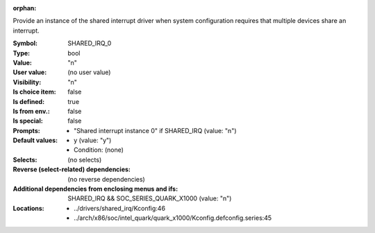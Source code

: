 :orphan:

.. title:: SHARED_IRQ_0

.. option:: CONFIG_SHARED_IRQ_0:
.. _CONFIG_SHARED_IRQ_0:

Provide an instance of the shared interrupt driver when system
configuration requires that multiple devices share an interrupt.



:Symbol:           SHARED_IRQ_0
:Type:             bool
:Value:            "n"
:User value:       (no user value)
:Visibility:       "n"
:Is choice item:   false
:Is defined:       true
:Is from env.:     false
:Is special:       false
:Prompts:

 *  "Shared interrupt instance 0" if SHARED_IRQ (value: "n")
:Default values:

 *  y (value: "y")
 *   Condition: (none)
:Selects:
 (no selects)
:Reverse (select-related) dependencies:
 (no reverse dependencies)
:Additional dependencies from enclosing menus and ifs:
 SHARED_IRQ && SOC_SERIES_QUARK_X1000 (value: "n")
:Locations:
 * ../drivers/shared_irq/Kconfig:46
 * ../arch/x86/soc/intel_quark/quark_x1000/Kconfig.defconfig.series:45